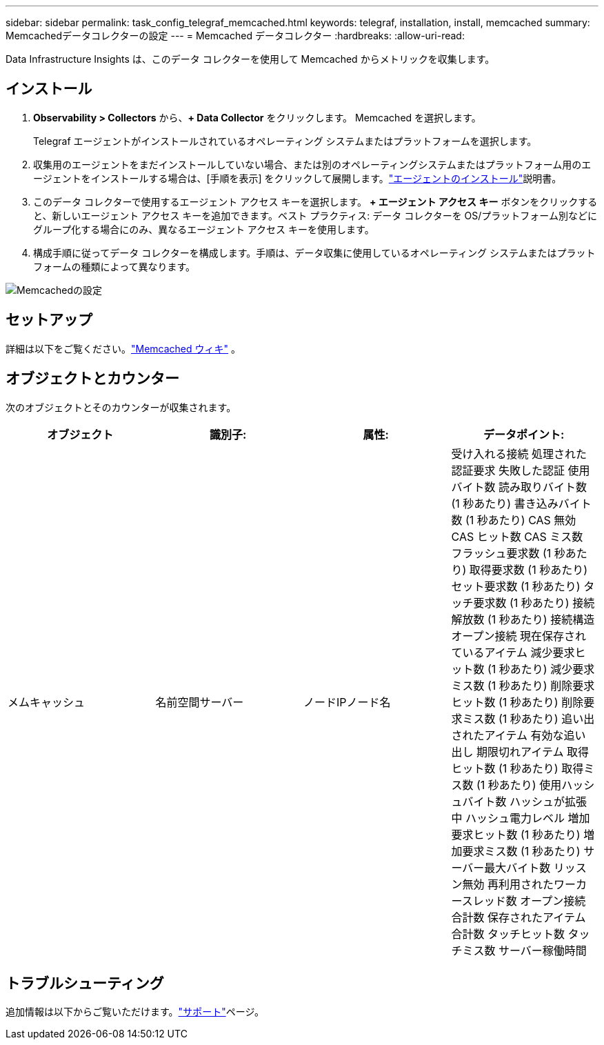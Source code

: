 ---
sidebar: sidebar 
permalink: task_config_telegraf_memcached.html 
keywords: telegraf, installation, install, memcached 
summary: Memcachedデータコレクターの設定 
---
= Memcached データコレクター
:hardbreaks:
:allow-uri-read: 


[role="lead"]
Data Infrastructure Insights は、このデータ コレクターを使用して Memcached からメトリックを収集します。



== インストール

. *Observability > Collectors* から、*+ Data Collector* をクリックします。  Memcached を選択します。
+
Telegraf エージェントがインストールされているオペレーティング システムまたはプラットフォームを選択します。

. 収集用のエージェントをまだインストールしていない場合、または別のオペレーティングシステムまたはプラットフォーム用のエージェントをインストールする場合は、[手順を表示] をクリックして展開します。link:task_config_telegraf_agent.html["エージェントのインストール"]説明書。
. このデータ コレクターで使用するエージェント アクセス キーを選択します。 *+ エージェント アクセス キー* ボタンをクリックすると、新しいエージェント アクセス キーを追加できます。ベスト プラクティス: データ コレクターを OS/プラットフォーム別などにグループ化する場合にのみ、異なるエージェント アクセス キーを使用します。
. 構成手順に従ってデータ コレクターを構成します。手順は、データ収集に使用しているオペレーティング システムまたはプラットフォームの種類によって異なります。


image:MemcachedDCConfigWindows.png["Memcachedの設定"]



== セットアップ

詳細は以下をご覧ください。link:https://github.com/memcached/memcached/wiki["Memcached ウィキ"] 。



== オブジェクトとカウンター

次のオブジェクトとそのカウンターが収集されます。

[cols="<.<,<.<,<.<,<.<"]
|===
| オブジェクト | 識別子: | 属性: | データポイント: 


| メムキャッシュ | 名前空間サーバー | ノードIPノード名 | 受け入れる接続 処理された認証要求 失敗した認証 使用バイト数 読み取りバイト数 (1 秒あたり) 書き込みバイト数 (1 秒あたり) CAS 無効 CAS ヒット数 CAS ミス数 フラッシュ要求数 (1 秒あたり) 取得要求数 (1 秒あたり) セット要求数 (1 秒あたり) タッチ要求数 (1 秒あたり) 接続解放数 (1 秒あたり) 接続構造 オープン接続 現在保存されているアイテム 減少要求ヒット数 (1 秒あたり) 減少要求ミス数 (1 秒あたり) 削除要求ヒット数 (1 秒あたり) 削除要求ミス数 (1 秒あたり) 追い出されたアイテム 有効な追い出し 期限切れアイテム 取得ヒット数 (1 秒あたり) 取得ミス数 (1 秒あたり) 使用ハッシュバイト数 ハッシュが拡張中 ハッシュ電力レベル 増加要求ヒット数 (1 秒あたり) 増加要求ミス数 (1 秒あたり) サーバー最大バイト数 リッスン無効 再利用されたワーカースレッド数 オープン接続合計数 保存されたアイテム合計数 タッチヒット数 タッチミス数 サーバー稼働時間 
|===


== トラブルシューティング

追加情報は以下からご覧いただけます。link:concept_requesting_support.html["サポート"]ページ。
